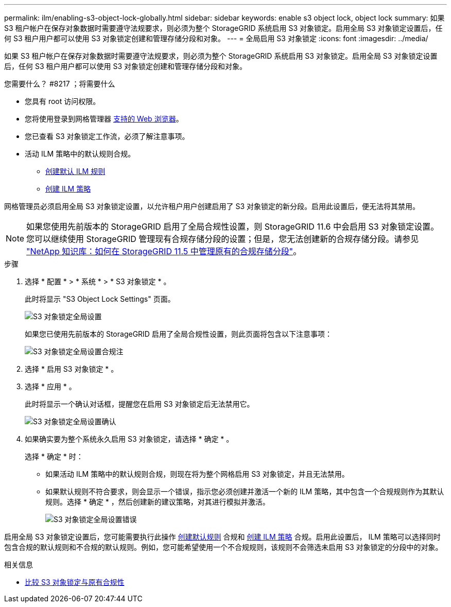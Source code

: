 ---
permalink: ilm/enabling-s3-object-lock-globally.html 
sidebar: sidebar 
keywords: enable s3 object lock, object lock 
summary: 如果 S3 租户帐户在保存对象数据时需要遵守法规要求，则必须为整个 StorageGRID 系统启用 S3 对象锁定。启用全局 S3 对象锁定设置后，任何 S3 租户用户都可以使用 S3 对象锁定创建和管理存储分段和对象。 
---
= 全局启用 S3 对象锁定
:icons: font
:imagesdir: ../media/


[role="lead"]
如果 S3 租户帐户在保存对象数据时需要遵守法规要求，则必须为整个 StorageGRID 系统启用 S3 对象锁定。启用全局 S3 对象锁定设置后，任何 S3 租户用户都可以使用 S3 对象锁定创建和管理存储分段和对象。

.您需要什么？ #8217 ；将需要什么
* 您具有 root 访问权限。
* 您将使用登录到网格管理器 xref:../admin/web-browser-requirements.adoc[支持的 Web 浏览器]。
* 您已查看 S3 对象锁定工作流，必须了解注意事项。
* 活动 ILM 策略中的默认规则合规。
+
** xref:creating-default-ilm-rule.adoc[创建默认 ILM 规则]
** xref:creating-ilm-policy.adoc[创建 ILM 策略]




网格管理员必须启用全局 S3 对象锁定设置，以允许租户用户创建启用了 S3 对象锁定的新分段。启用此设置后，便无法将其禁用。


NOTE: 如果您使用先前版本的 StorageGRID 启用了全局合规性设置，则 StorageGRID 11.6 中会启用 S3 对象锁定设置。您可以继续使用 StorageGRID 管理现有合规存储分段的设置；但是，您无法创建新的合规存储分段。请参见 https://kb.netapp.com/Advice_and_Troubleshooting/Hybrid_Cloud_Infrastructure/StorageGRID/How_to_manage_legacy_Compliant_buckets_in_StorageGRID_11.5["NetApp 知识库：如何在 StorageGRID 11.5 中管理原有的合规存储分段"^]。

.步骤
. 选择 * 配置 * > * 系统 * > * S3 对象锁定 * 。
+
此时将显示 "S3 Object Lock Settings" 页面。

+
image::../media/s3_object_lock_global_setting.png[S3 对象锁定全局设置]

+
如果您已使用先前版本的 StorageGRID 启用了全局合规性设置，则此页面将包含以下注意事项：

+
image::../media/s3_object_lock_global_setting_compliant_note.png[S3 对象锁定全局设置合规注]

. 选择 * 启用 S3 对象锁定 * 。
. 选择 * 应用 * 。
+
此时将显示一个确认对话框，提醒您在启用 S3 对象锁定后无法禁用它。

+
image::../media/s3_object_lock_global_setting_confirm.png[S3 对象锁定全局设置确认]

. 如果确实要为整个系统永久启用 S3 对象锁定，请选择 * 确定 * 。
+
选择 * 确定 * 时：

+
** 如果活动 ILM 策略中的默认规则合规，则现在将为整个网格启用 S3 对象锁定，并且无法禁用。
** 如果默认规则不符合要求，则会显示一个错误，指示您必须创建并激活一个新的 ILM 策略，其中包含一个合规规则作为其默认规则。选择 * 确定 * ，然后创建新的建议策略，对其进行模拟并激活。
+
image::../media/s3_object_lock_global_setting_error.gif[S3 对象锁定全局设置错误]





启用全局 S3 对象锁定设置后，您可能需要执行此操作 xref:../ilm/creating-default-ilm-rule.adoc[创建默认规则] 合规和 xref:creating-ilm-policy-after-s3-object-lock-is-enabled.adoc[创建 ILM 策略] 合规。启用此设置后， ILM 策略可以选择同时包含合规的默认规则和不合规的默认规则。例如，您可能希望使用一个不合规规则，该规则不会筛选未启用 S3 对象锁定的分段中的对象。

.相关信息
* xref:managing-objects-with-s3-object-lock.adoc#comparing-s3-object-lock-to-legacy-compliance[比较 S3 对象锁定与原有合规性]

